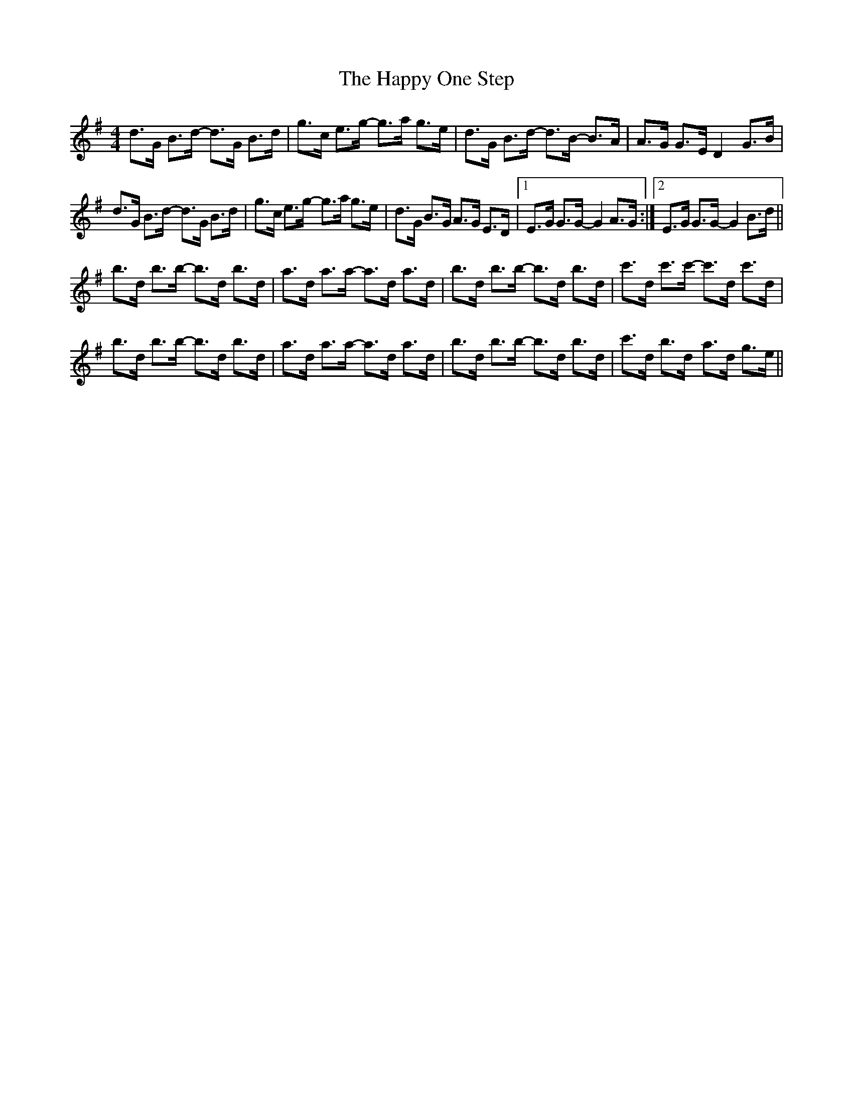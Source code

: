 X: 16704
T: Happy One Step, The
R: hornpipe
M: 4/4
K: Gmajor
d>G B>d- d>G B>d|g>c e>g- g>a g>e|d>G B>d- d>B- B>A|A>G G>E D2 G>B|
d>G B>d- d>G B>d|g>c e>g- g>a g>e|d>G B>G A>G E>D|1 E>G G>G- G2 A>G:|2 E>G G>G- G2 B>d||
b>d b>b- b>d b>d|a>d a>a- a>d a>d|b>d b>b- b>d b>d|c'>d c'>c'- c'>d c'>d|
b>d b>b- b>d b>d|a>d a>a- a>d a>d|b>d b>b- b>d b>d|c'>d b>d- a>d g>e||

